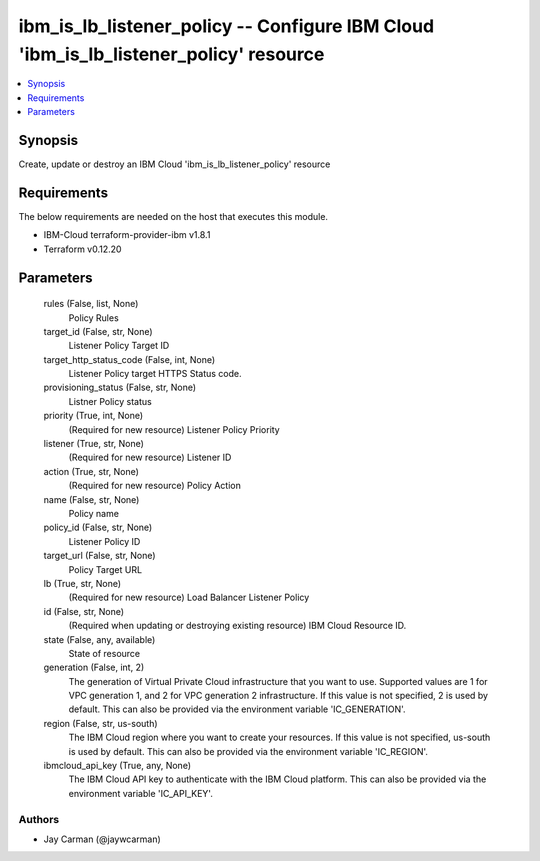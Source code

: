 
ibm_is_lb_listener_policy -- Configure IBM Cloud 'ibm_is_lb_listener_policy' resource
=====================================================================================

.. contents::
   :local:
   :depth: 1


Synopsis
--------

Create, update or destroy an IBM Cloud 'ibm_is_lb_listener_policy' resource



Requirements
------------
The below requirements are needed on the host that executes this module.

- IBM-Cloud terraform-provider-ibm v1.8.1
- Terraform v0.12.20



Parameters
----------

  rules (False, list, None)
    Policy Rules


  target_id (False, str, None)
    Listener Policy Target ID


  target_http_status_code (False, int, None)
    Listener Policy target HTTPS Status code.


  provisioning_status (False, str, None)
    Listner Policy status


  priority (True, int, None)
    (Required for new resource) Listener Policy Priority


  listener (True, str, None)
    (Required for new resource) Listener ID


  action (True, str, None)
    (Required for new resource) Policy Action


  name (False, str, None)
    Policy name


  policy_id (False, str, None)
    Listener Policy ID


  target_url (False, str, None)
    Policy Target URL


  lb (True, str, None)
    (Required for new resource) Load Balancer Listener Policy


  id (False, str, None)
    (Required when updating or destroying existing resource) IBM Cloud Resource ID.


  state (False, any, available)
    State of resource


  generation (False, int, 2)
    The generation of Virtual Private Cloud infrastructure that you want to use. Supported values are 1 for VPC generation 1, and 2 for VPC generation 2 infrastructure. If this value is not specified, 2 is used by default. This can also be provided via the environment variable 'IC_GENERATION'.


  region (False, str, us-south)
    The IBM Cloud region where you want to create your resources. If this value is not specified, us-south is used by default. This can also be provided via the environment variable 'IC_REGION'.


  ibmcloud_api_key (True, any, None)
    The IBM Cloud API key to authenticate with the IBM Cloud platform. This can also be provided via the environment variable 'IC_API_KEY'.













Authors
~~~~~~~

- Jay Carman (@jaywcarman)

